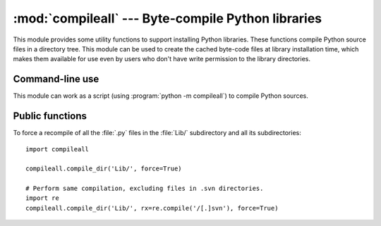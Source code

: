 :mod:`compileall` --- Byte-compile Python libraries
===================================================

.. module:: compileall
   :synopsis: Tools for byte-compiling all Python source files in a directory tree.


This module provides some utility functions to support installing Python
libraries.  These functions compile Python source files in a directory tree.
This module can be used to create the cached byte-code files at library
installation time, which makes them available for use even by users who don't
have write permission to the library directories.


Command-line use
----------------

This module can work as a script (using :program:`python -m compileall`) to
compile Python sources.

.. program:: compileall

.. cmdoption:: [directory|file]...

   Positional arguments are files to compile or directories that contain
   source files, traversed recursively.  If no argument is given, behave as if
   the command line was ``-l <directories from sys.path>``.

.. cmdoption:: -l

   Do not recurse into subdirectories, only compile source code files directly
   contained in the named or implied directories.

.. cmdoption:: -f

   Force rebuild even if timestamps are up-to-date.

.. cmdoption:: -q

   Do not print the list of files compiled, print only error messages.

.. cmdoption:: -d destdir

   Directory prepended to the path to each file being compiled.  This will
   appear in compilation time tracebacks, and is also compiled in to the
   byte-code file, where it will be used in tracebacks and other messages in
   cases where the source file does not exist at the time the byte-code file is
   executed.

.. cmdoption:: -x regex

   regex is used to search the full path to each file considered for
   compilation, and if the regex produces a match, the file is skipped.

.. cmdoption:: -i list

   Read the file ``list`` and add each line that it contains to the list of
   files and directories to compile.  If ``list`` is ``-``, read lines from
   ``stdin``.

.. cmdoption:: -b

   Write the byte-code files to their legacy locations and names, which may
   overwrite byte-code files created by another version of Python.  The default
   is to write files to their :pep:`3147` locations and names, which allows
   byte-code files from multiple versions of Python to coexist.

.. versionchanged:: 3.2
   Added the ``-i``, ``-b`` and ``-h`` options.


Public functions
----------------

.. function:: compile_dir(dir, maxlevels=10, ddir=None, force=False, rx=None, quiet=False, legacy=False, optimize=-1)

   Recursively descend the directory tree named by *dir*, compiling all :file:`.py`
   files along the way.

   The *maxlevels* parameter is used to limit the depth of the recursion; it
   defaults to ``10``.

   If *ddir* is given, it is prepended to the path to each file being compiled
   for use in compilation time tracebacks, and is also compiled in to the
   byte-code file, where it will be used in tracebacks and other messages in
   cases where the source file does not exist at the time the byte-code file is
   executed.

   If *force* is true, modules are re-compiled even if the timestamps are up to
   date.

   If *rx* is given, its search method is called on the complete path to each
   file considered for compilation, and if it returns a true value, the file
   is skipped.

   If *quiet* is true, nothing is printed to the standard output unless errors
   occur.

   If *legacy* is true, byte-code files are written to their legacy locations
   and names, which may overwrite byte-code files created by another version of
   Python.  The default is to write files to their :pep:`3147` locations and
   names, which allows byte-code files from multiple versions of Python to
   coexist.

   *optimize* specifies the optimization level for the compiler.  It is passed to
   the built-in :func:`compile` function.

   .. versionchanged:: 3.2
      Added the *legacy* and *optimize* parameter.


.. function:: compile_file(fullname, ddir=None, force=False, rx=None, quiet=False, legacy=False, optimize=-1)

   Compile the file with path *fullname*.

   If *ddir* is given, it is prepended to the path to the file being compiled
   for use in compilation time tracebacks, and is also compiled in to the
   byte-code file, where it will be used in tracebacks and other messages in
   cases where the source file does not exist at the time the byte-code file is
   executed.

   If *ra* is given, its search method is passed the full path name to the
   file being compiled, and if it returns a true value, the file is not
   compiled and ``True`` is returned.

   If *quiet* is true, nothing is printed to the standard output unless errors
   occur.

   If *legacy* is true, byte-code files are written to their legacy locations
   and names, which may overwrite byte-code files created by another version of
   Python.  The default is to write files to their :pep:`3147` locations and
   names, which allows byte-code files from multiple versions of Python to
   coexist.

   *optimize* specifies the optimization level for the compiler.  It is passed to
   the built-in :func:`compile` function.

   .. versionadded:: 3.2


.. function:: compile_path(skip_curdir=True, maxlevels=0, force=False, legacy=False, optimize=-1)

   Byte-compile all the :file:`.py` files found along ``sys.path``. If
   *skip_curdir* is true (the default), the current directory is not included
   in the search.  All other parameters are passed to the :func:`compile_dir`
   function.  Note that unlike the other compile functions, ``maxlevels``
   defaults to ``0``.

   .. versionchanged:: 3.2
      Added the *legacy* and *optimize* parameter.


To force a recompile of all the :file:`.py` files in the :file:`Lib/`
subdirectory and all its subdirectories::

   import compileall

   compileall.compile_dir('Lib/', force=True)

   # Perform same compilation, excluding files in .svn directories.
   import re
   compileall.compile_dir('Lib/', rx=re.compile('/[.]svn'), force=True)


.. seealso::

   Module :mod:`py_compile`
      Byte-compile a single source file.
